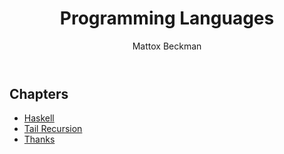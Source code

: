 #+TITLE: Programming Languages
#+AUTHOR: Mattox Beckman
#+PRINT-DATE: February 2022
#+COPYRIGHT-DATE: 2022
#+bind: org-export-publishing-directory "./docs"
#+WEB-SITE: http://mattoxb.github.io/haskell-book
#+MARGIN-NOTE-FONT: \itshape\footnotesize
#+LATEX_CLASS: tufte-book
#+HTML_HEAD: <link rel="stylesheet" href="css/tufte.css" type="text/css" />
#+OPTIONS: toc:nil

** Chapters
 - [[file:haskell.org][Haskell]]
 - [[file:tail-recursion.org][Tail Recursion]]
 - [[file:thanks.org][Thanks]]
# - [[file:continuation-passing-style.org][Continuation-Passing Style]]
# - [[file:lr-problems.org][LR Problems]]
